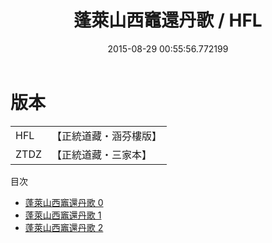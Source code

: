 #+TITLE: 蓬萊山西竈還丹歌 / HFL

#+DATE: 2015-08-29 00:55:56.772199
* 版本
 |       HFL|【正統道藏・涵芬樓版】|
 |      ZTDZ|【正統道藏・三家本】|
目次
 - [[file:KR5c0315_000.txt][蓬萊山西竈還丹歌 0]]
 - [[file:KR5c0315_001.txt][蓬萊山西竈還丹歌 1]]
 - [[file:KR5c0315_002.txt][蓬萊山西竈還丹歌 2]]
